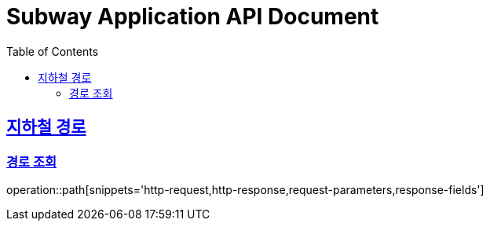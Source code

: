 = Subway Application API Document
:doctype: book
:icons: font
:source-highlighter: highlightjs
:toc: left
:toclevels: 2
:sectlinks:

[[path]]
== 지하철 경로

=== 경로 조회

// operation::path[snippets='http-request,http-response']
operation::path[snippets='http-request,http-response,request-parameters,response-fields']

